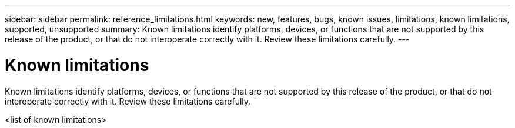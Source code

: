 ---
sidebar: sidebar
permalink: reference_limitations.html
keywords: new, features, bugs, known issues, limitations, known limitations, supported, unsupported
summary: Known limitations identify platforms, devices, or functions that are not supported by this release of the product, or that do not interoperate correctly with it. Review these limitations carefully.
---

= Known limitations
:toc: macro
:hardbreaks:
:nofooter:
:icons: font
:linkattrs:
:imagesdir: ./media/

[.lead]
Known limitations identify platforms, devices, or functions that are not supported by this release of the product, or that do not interoperate correctly with it. Review these limitations carefully.

<list of known limitations>
